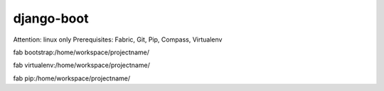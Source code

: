 django-boot
==============================================================================

Attention: linux only
Prerequisites: Fabric, Git, Pip, Compass, Virtualenv

fab bootstrap:/home/workspace/projectname/

fab virtualenv:/home/workspace/projectname/

fab pip:/home/workspace/projectname/


